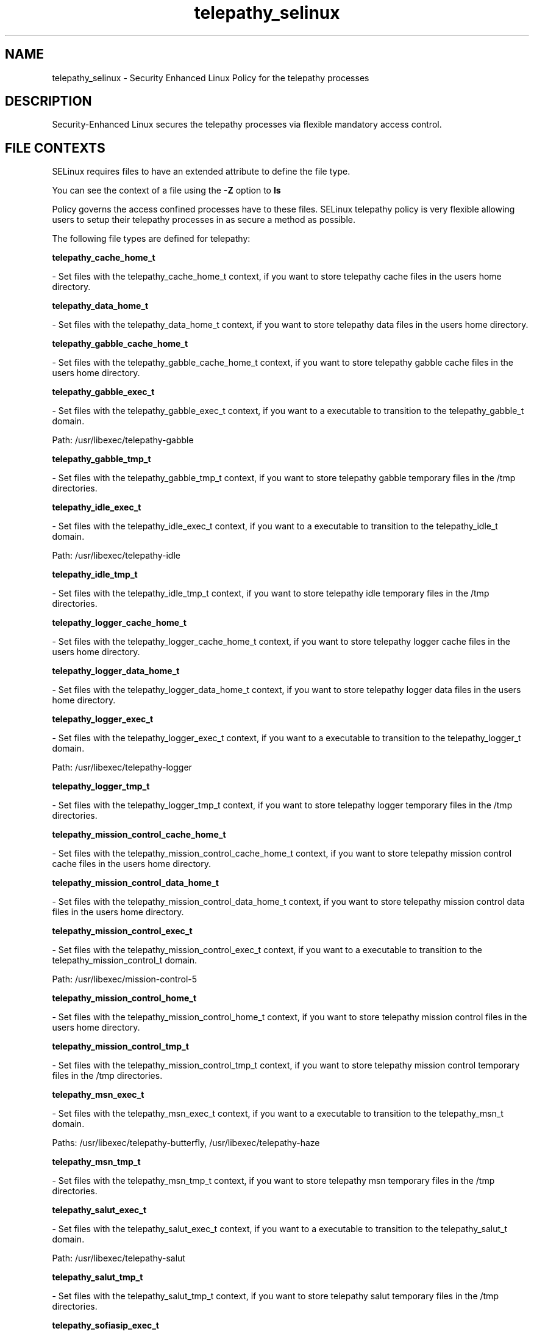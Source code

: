 .TH  "telepathy_selinux"  "8"  "telepathy" "dwalsh@redhat.com" "telepathy SELinux Policy documentation"
.SH "NAME"
telepathy_selinux \- Security Enhanced Linux Policy for the telepathy processes
.SH "DESCRIPTION"

Security-Enhanced Linux secures the telepathy processes via flexible mandatory access
control.  
.SH FILE CONTEXTS
SELinux requires files to have an extended attribute to define the file type. 
.PP
You can see the context of a file using the \fB\-Z\fP option to \fBls\bP
.PP
Policy governs the access confined processes have to these files. 
SELinux telepathy policy is very flexible allowing users to setup their telepathy processes in as secure a method as possible.
.PP 
The following file types are defined for telepathy:


.EX
.B telepathy_cache_home_t 
.EE

- Set files with the telepathy_cache_home_t context, if you want to store telepathy cache files in the users home directory.


.EX
.B telepathy_data_home_t 
.EE

- Set files with the telepathy_data_home_t context, if you want to store telepathy data files in the users home directory.


.EX
.B telepathy_gabble_cache_home_t 
.EE

- Set files with the telepathy_gabble_cache_home_t context, if you want to store telepathy gabble cache files in the users home directory.


.EX
.B telepathy_gabble_exec_t 
.EE

- Set files with the telepathy_gabble_exec_t context, if you want to a executable to transition to the telepathy_gabble_t domain.

.br
Path: 
/usr/libexec/telepathy-gabble

.EX
.B telepathy_gabble_tmp_t 
.EE

- Set files with the telepathy_gabble_tmp_t context, if you want to store telepathy gabble temporary files in the /tmp directories.


.EX
.B telepathy_idle_exec_t 
.EE

- Set files with the telepathy_idle_exec_t context, if you want to a executable to transition to the telepathy_idle_t domain.

.br
Path: 
/usr/libexec/telepathy-idle

.EX
.B telepathy_idle_tmp_t 
.EE

- Set files with the telepathy_idle_tmp_t context, if you want to store telepathy idle temporary files in the /tmp directories.


.EX
.B telepathy_logger_cache_home_t 
.EE

- Set files with the telepathy_logger_cache_home_t context, if you want to store telepathy logger cache files in the users home directory.


.EX
.B telepathy_logger_data_home_t 
.EE

- Set files with the telepathy_logger_data_home_t context, if you want to store telepathy logger data files in the users home directory.


.EX
.B telepathy_logger_exec_t 
.EE

- Set files with the telepathy_logger_exec_t context, if you want to a executable to transition to the telepathy_logger_t domain.

.br
Path: 
/usr/libexec/telepathy-logger

.EX
.B telepathy_logger_tmp_t 
.EE

- Set files with the telepathy_logger_tmp_t context, if you want to store telepathy logger temporary files in the /tmp directories.


.EX
.B telepathy_mission_control_cache_home_t 
.EE

- Set files with the telepathy_mission_control_cache_home_t context, if you want to store telepathy mission control cache files in the users home directory.


.EX
.B telepathy_mission_control_data_home_t 
.EE

- Set files with the telepathy_mission_control_data_home_t context, if you want to store telepathy mission control data files in the users home directory.


.EX
.B telepathy_mission_control_exec_t 
.EE

- Set files with the telepathy_mission_control_exec_t context, if you want to a executable to transition to the telepathy_mission_control_t domain.

.br
Path: 
/usr/libexec/mission-control-5

.EX
.B telepathy_mission_control_home_t 
.EE

- Set files with the telepathy_mission_control_home_t context, if you want to store telepathy mission control files in the users home directory.


.EX
.B telepathy_mission_control_tmp_t 
.EE

- Set files with the telepathy_mission_control_tmp_t context, if you want to store telepathy mission control temporary files in the /tmp directories.


.EX
.B telepathy_msn_exec_t 
.EE

- Set files with the telepathy_msn_exec_t context, if you want to a executable to transition to the telepathy_msn_t domain.

.br
Paths: 
/usr/libexec/telepathy-butterfly, /usr/libexec/telepathy-haze

.EX
.B telepathy_msn_tmp_t 
.EE

- Set files with the telepathy_msn_tmp_t context, if you want to store telepathy msn temporary files in the /tmp directories.


.EX
.B telepathy_salut_exec_t 
.EE

- Set files with the telepathy_salut_exec_t context, if you want to a executable to transition to the telepathy_salut_t domain.

.br
Path: 
/usr/libexec/telepathy-salut

.EX
.B telepathy_salut_tmp_t 
.EE

- Set files with the telepathy_salut_tmp_t context, if you want to store telepathy salut temporary files in the /tmp directories.


.EX
.B telepathy_sofiasip_exec_t 
.EE

- Set files with the telepathy_sofiasip_exec_t context, if you want to a executable to transition to the telepathy_sofiasip_t domain.

.br
Path: 
/usr/libexec/telepathy-sofiasip

.EX
.B telepathy_sofiasip_tmp_t 
.EE

- Set files with the telepathy_sofiasip_tmp_t context, if you want to store telepathy sofiasip temporary files in the /tmp directories.


.EX
.B telepathy_stream_engine_exec_t 
.EE

- Set files with the telepathy_stream_engine_exec_t context, if you want to a executable to transition to the telepathy_stream_engine_t domain.

.br
Path: 
/usr/libexec/telepathy-stream-engine

.EX
.B telepathy_stream_engine_tmp_t 
.EE

- Set files with the telepathy_stream_engine_tmp_t context, if you want to store telepathy stream engine temporary files in the /tmp directories.


.EX
.B telepathy_sunshine_exec_t 
.EE

- Set files with the telepathy_sunshine_exec_t context, if you want to a executable to transition to the telepathy_sunshine_t domain.

.br
Path: 
/usr/libexec/telepathy-sunshine

.EX
.B telepathy_sunshine_home_t 
.EE

- Set files with the telepathy_sunshine_home_t context, if you want to store telepathy sunshine files in the users home directory.


.EX
.B telepathy_sunshine_tmp_t 
.EE

- Set files with the telepathy_sunshine_tmp_t context, if you want to store telepathy sunshine temporary files in the /tmp directories.

Note: File context can be temporarily modified with the chcon command.  If you want to permanantly change the file context you need to use the 
.B semanage fcontext 
command.  This will modify the SELinux labeling database.  You will need to use
.B restorecon
to apply the labels.

.SH BOOLEANS
SELinux policy is customizable based on least access required.  telepathy policy is extremely flexible and has several booleans that allow you to manipulate the policy and run telepathy with the tightest access possible.


.PP
If you want to allow the Telepathy connection managers to connect to any generic TCP port, you must turn on the telepathy_tcp_connect_generic_network_ports boolean.

.EX
.B setsebool -P telepathy_tcp_connect_generic_network_ports 1
.EE

.PP
If you want to allow the Telepathy connection managers to connect to any network port, you must turn on the telepathy_connect_all_ports boolean.

.EX
.B setsebool -P telepathy_connect_all_ports 1
.EE

.SH "COMMANDS"

.B semanage boolean
can also be used to manipulate the booleans

.PP
.B system-config-selinux 
is a GUI tool available to customize SELinux policy settings.

.SH AUTHOR	
This manual page was autogenerated by genman.py.

.SH "SEE ALSO"
selinux(8), telepathy(8), semanage(8), restorecon(8), chcon(1)
, setsebool(8)